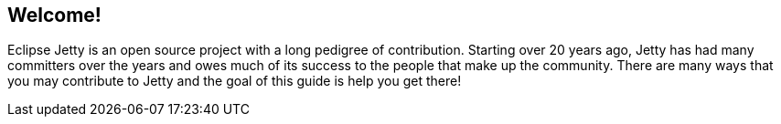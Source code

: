 //  ========================================================================
//  Copyright (c) 1995-2018 Mort Bay Consulting Pty. Ltd.
//  ========================================================================
//  All rights reserved. This program and the accompanying materials
//  are made available under the terms of the Eclipse Public License v1.0
//  and Apache License v2.0 which accompanies this distribution.
//
//      The Eclipse Public License is available at
//      http://www.eclipse.org/legal/epl-v10.html
//
//      The Apache License v2.0 is available at
//      http://www.opensource.org/licenses/apache2.0.php
//
//  You may elect to redistribute this code under either of these licenses.
//  ========================================================================

[[cg-introduction]]
== Welcome!

Eclipse Jetty is an open source project with a long pedigree of contribution.
Starting over 20 years ago, Jetty has had many committers over the years and owes much of its success to the people that make up the community.
There are many ways that you may contribute to Jetty and the goal of this guide is help you get there!
